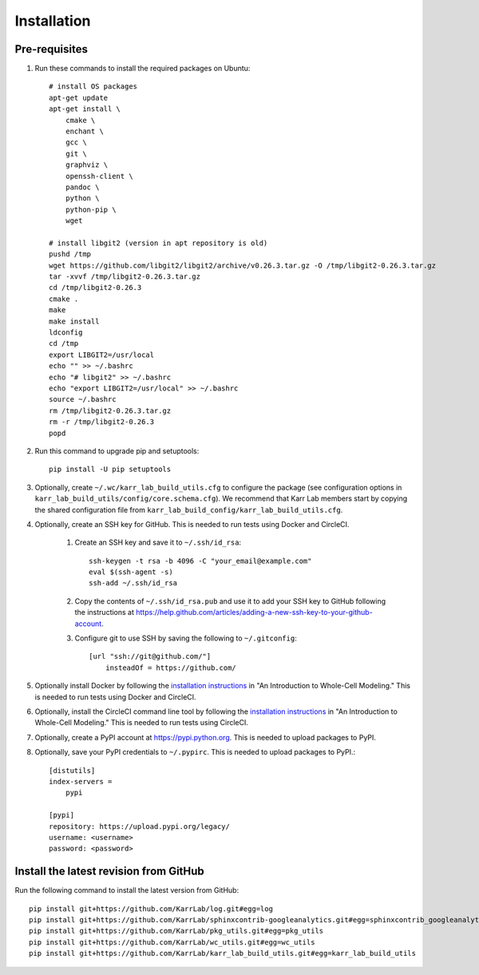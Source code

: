 Installation
============

Pre-requisites
---------------

#. Run these commands to install the required packages on Ubuntu::

    # install OS packages
    apt-get update
    apt-get install \
        cmake \
        enchant \
        gcc \
        git \
        graphviz \
        openssh-client \
        pandoc \
        python \
        python-pip \
        wget

    # install libgit2 (version in apt repository is old)
    pushd /tmp
    wget https://github.com/libgit2/libgit2/archive/v0.26.3.tar.gz -O /tmp/libgit2-0.26.3.tar.gz
    tar -xvvf /tmp/libgit2-0.26.3.tar.gz
    cd /tmp/libgit2-0.26.3
    cmake .
    make
    make install
    ldconfig
    cd /tmp
    export LIBGIT2=/usr/local
    echo "" >> ~/.bashrc
    echo "# libgit2" >> ~/.bashrc
    echo "export LIBGIT2=/usr/local" >> ~/.bashrc
    source ~/.bashrc
    rm /tmp/libgit2-0.26.3.tar.gz
    rm -r /tmp/libgit2-0.26.3
    popd

#. Run this command to upgrade pip and setuptools::

    pip install -U pip setuptools

#. Optionally, create ``~/.wc/karr_lab_build_utils.cfg`` to configure the package (see configuration options in ``karr_lab_build_utils/config/core.schema.cfg``). We recommend that Karr Lab members start by copying the shared configuration file from ``karr_lab_build_config/karr_lab_build_utils.cfg``.

#. Optionally, create an SSH key for GitHub. This is needed to run tests using Docker and CircleCI.

    #. Create an SSH key and save it to ``~/.ssh/id_rsa``::

        ssh-keygen -t rsa -b 4096 -C "your_email@example.com"
        eval $(ssh-agent -s)
        ssh-add ~/.ssh/id_rsa

    #. Copy the contents of ``~/.ssh/id_rsa.pub`` and use it to add your SSH key to GitHub following the instructions at `https://help.github.com/articles/adding-a-new-ssh-key-to-your-github-account <https://help.github.com/articles/adding-a-new-ssh-key-to-your-github-account>`_.

    #. Configure git to use SSH by saving the following to ``~/.gitconfig``::

        [url "ssh://git@github.com/"]
            insteadOf = https://github.com/

#. Optionally install Docker by following the `installation instructions <https://docs.karrlab.org/intro_to_wc_modeling/latest/installation.html>`_ in "An Introduction to Whole-Cell Modeling." This is needed to run tests using Docker and CircleCI.
#. Optionally, install the CircleCI command line tool by following the `installation instructions <https://docs.karrlab.org/intro_to_wc_modeling/latest/installation.html>`_ in "An Introduction to Whole-Cell Modeling." This is needed to run tests using CircleCI.
#. Optionally, create a PyPI account at `https://pypi.python.org <https://pypi.python.org>`_. This is needed to upload packages to PyPI.
#. Optionally, save your PyPI credentials to ``~/.pypirc``. This is needed to upload packages to PyPI.::

    [distutils]
    index-servers =
        pypi

    [pypi]
    repository: https://upload.pypi.org/legacy/
    username: <username>
    password: <password>


Install the latest revision from GitHub
---------------------------------------

Run the following command to install the latest version from GitHub::

    pip install git+https://github.com/KarrLab/log.git#egg=log
    pip install git+https://github.com/KarrLab/sphinxcontrib-googleanalytics.git#egg=sphinxcontrib_googleanalytics
    pip install git+https://github.com/KarrLab/pkg_utils.git#egg=pkg_utils
    pip install git+https://github.com/KarrLab/wc_utils.git#egg=wc_utils
    pip install git+https://github.com/KarrLab/karr_lab_build_utils.git#egg=karr_lab_build_utils
